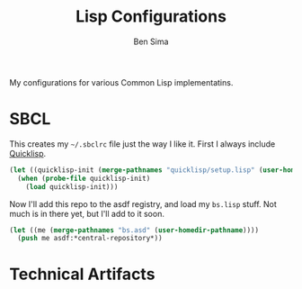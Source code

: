 #+TITLE: Lisp Configurations
#+AUTHOR: Ben Sima

My configurations for various Common Lisp implementatins.

* SBCL

  This creates my =~/.sbclrc= file just the way I like it. First I
  always include [[https://www.quicklisp.org/beta/][Quicklisp]].

  #+BEGIN_SRC lisp :tangle ~/.sbclrc
  (let ((quicklisp-init (merge-pathnames "quicklisp/setup.lisp" (user-homedir-pathname))))
    (when (probe-file quicklisp-init)
      (load quicklisp-init)))
  #+END_SRC

  Now I'll add this repo to the asdf registry, and load my =bs.lisp=
  stuff. Not much is in there yet, but I'll add to it soon.

  #+BEGIN_SRC lisp :tangle no
  (let ((me (merge-pathnames "bs.asd" (user-homedir-pathname))))
    (push me asdf:*central-repository*))
  #+END_SRC

* Technical Artifacts

#+PROPERTY: comments org
#+DESCRIPTION: My lisp configurations
